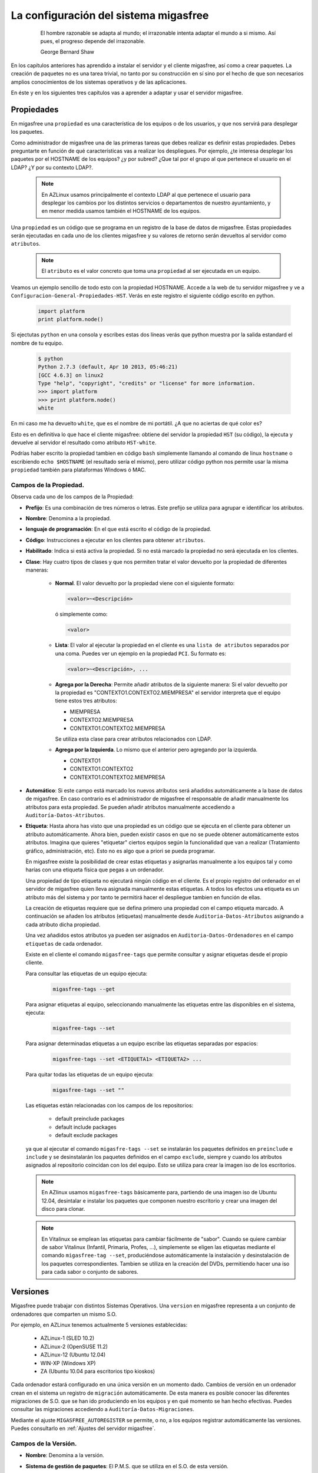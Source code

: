 ======================================
La configuración del sistema migasfree
======================================

 .. epigraph::

   El hombre razonable se adapta al mundo; el irrazonable intenta adaptar el
   mundo a si mismo. Así pues, el progreso depende del irrazonable.

   George Bernard Shaw


En los capítulos anteriores has aprendido a instalar el servidor y el cliente
migasfree, así como a crear paquetes. La creación de paquetes no es una tarea
trivial, no tanto por su construcción en sí sino por el hecho de que son necesarios
amplios conocimientos de los sistemas operativos y de las aplicaciones.

En éste y en los siguientes tres capítulos vas a aprender a adaptar y usar el
servidor migasfree.


Propiedades
===========

En migasfree una ``propiedad`` es una característica de los equipos o
de los usuarios, y que nos servirá para desplegar los paquetes.

Como administrador de migasfree una de las primeras tareas que debes realizar es
definir estas propiedades. Debes preguntarte en función de qué características
vas a realizar los despliegues. Por ejemplo, ¿te interesa desplegar los paquetes
por el HOSTNAME de los equipos? ¿y por subred? ¿Que tal por el grupo al que
pertenece el usuario en el LDAP? ¿Y por su contexto LDAP?.

  .. note::

      En AZLinux usamos principalmente el contexto LDAP al que pertenece el
      usuario para desplegar los cambios por los distintos servicios o
      departamentos de nuestro ayuntamiento, y en menor medida usamos también el
      HOSTNAME de los equipos.

Una ``propiedad`` es un código que se programa en un registro de la
base de datos de migasfree. Estas propiedades serán ejecutadas en cada uno de
los clientes migasfree y su valores de retorno serán devueltos al servidor como
``atributos``.

  .. note::

      El ``atributo`` es el valor concreto que toma una ``propiedad``
      al ser ejecutada en un equipo.

Veamos un ejemplo sencillo de todo esto con la propiedad HOSTNAME. Accede a
la web de tu servidor migasfree y ve a ``Configuracion-General-Propiedades-HST``.
Verás en este registro el siguiente código escrito en python.

  .. code-block:: none

    import platform
    print platform.node()

Si ejectutas ``python`` en una consola y escribes estas dos líneas verás
que python muestra por la salida estandard el nombre de tu equipo.

  .. code-block:: none

    $ python
    Python 2.7.3 (default, Apr 10 2013, 05:46:21)
    [GCC 4.6.3] on linux2
    Type "help", "copyright", "credits" or "license" for more information.
    >>> import platform
    >>> print platform.node()
    white

En mi caso me ha devuelto ``white``, que es el nombre de mi portátil. ¿A que
no aciertas de qué color es?

Esto es en definitiva lo que hace el cliente migasfree: obtiene del servidor la
propiedad ``HST`` (su código), la ejecuta y devuelve al servidor el resultado
como atributo ``HST-white``.

Podrías haber escrito la propiedad tambien en código ``bash`` simplemente
llamando al comando de linux ``hostname`` o escribiendo ``echo $HOSTNAME`` (el
resultado sería el mismo), pero utilizar código python nos permite usar la misma
``propiedad`` también para plataformas Windows ó MAC.


Campos de la Propiedad.
-----------------------

Observa cada uno de los campos de la Propiedad:

* **Prefijo**: Es una combinación de tres números o letras. Este prefijo se
  utiliza para agrupar e identificar los atributos.

* **Nombre**: Denomina a la propiedad.

* **lenguaje de programación**: En el que está escrito el código de la
  propiedad.

* **Código**: Instrucciones a ejecutar en los clientes para obtener ``atributos``.

* **Habilitado**: Indica si está activa la propiedad. Si no está marcado la
  propiedad no será ejecutada en los clientes.

* **Clase**: Hay cuatro tipos de clases y que nos permiten tratar el valor devuelto
  por la propiedad de diferentes maneras:

    * **Normal**. El valor devuelto por la propiedad viene con el siguiente formato:

      .. code-block:: none

          <valor>~<Descripción>

      ó simplemente como:

      .. code-block:: none

          <valor>

    * **Lista**: El valor al ejecutar la propiedad en el cliente es una ``lista de
      atributos`` separados por una coma. Puedes ver un ejemplo en la propiedad
      ``PCI``. Su formato es:

      .. code-block:: none

          <valor>~<Descripción>, ...

    * **Agrega por la Derecha**: Permite añadir atributos de la siguiente manera:
      Si el valor devuelto por la propiedad es "CONTEXTO1.CONTEXTO2.MIEMPRESA" el
      servidor interpreta que el equipo tiene estos tres atributos:

      * MIEMPRESA

      * CONTEXTO2.MIEMPRESA

      * CONTEXTO1.CONTEXTO2.MIEMPRESA

      Se utiliza esta clase para crear atributos relacionados con LDAP.

    * **Agrega por la Izquierda**. Lo mismo que el anterior pero agregando por la
      izquierda.

      * CONTEXTO1

      * CONTEXTO1.CONTEXTO2

      * CONTEXTO1.CONTEXTO2.MIEMPRESA

* **Automático**: Si este campo está marcado los nuevos atributos será añadidos
  automáticamente a la base de datos de migasfree. En caso contrario es el
  administrador de migasfree el responsable de añadir manualmente los atributos
  para esta propiedad. Se pueden añadir atributos manualmente accediendo a
  ``Auditoría-Datos-Atributos``.

* **Etiqueta**: Hasta ahora has visto que una propiedad es un código que se
  ejecuta en el cliente para obtener un atributo automáticamente. Ahora bien,
  pueden existir casos en que no se puede obtener automáticamente estos
  atributos. Imagina que quieres "etiquetar" ciertos equipos según la
  funcionalidad que van a realizar (Tratamiento gráfico, administración, etc).
  Esto no es algo que a priori se pueda programar.

  En migasfree existe la posibilidad de crear estas etiquetas y asignarlas
  manualmente a los equipos tal y como harías con una etiqueta física que pegas
  a un ordenador.

  Una propiedad de tipo etiqueta no ejecutará ningún código en el
  cliente. Es el propio registro del ordenador en el servidor de migasfree
  quien lleva asignada manualmente estas etiquetas. A todos los efectos
  una etiqueta es un atributo más del sistema y por tanto te permitirá hacer
  el despliegue tambien en función de ellas.


  La creación de etiquetas requiere que se defina primero una propiedad con el
  campo etiqueta marcado. A continuación se añaden los atributos (etiquetas)
  manualmente desde ``Auditoria-Datos-Atributos`` asignando a cada atributo dicha
  propiedad.

  Una vez añadidos estos atributos ya pueden ser asignados en
  ``Auditoria-Datos-Ordenadores`` en el campo ``etiquetas`` de cada ordenador.

  Existe en el cliente el comando ``migasfree-tags`` que permite consultar y
  asignar etiquetas desde el propio cliente.

  Para consultar las etiquetas de un equipo ejecuta:

    .. code-block:: none

      migasfree-tags --get

  Para asignar etiquetas al equipo, seleccionando manualmente las etiquetas entre
  las disponibles en el sistema, ejecuta:

    .. code-block:: none

      migasfree-tags --set


  Para asignar determinadas etiquetas a un equipo escribe las etiquetas separadas
  por espacios:

    .. code-block:: none

      migasfree-tags --set <ETIQUETA1> <ETIQUETA2> ...

  Para quitar todas las etiquetas de un equipo ejecuta:

    .. code-block:: none

      migasfree-tags --set ""

  Las etiquetas están relacionadas con los campos de los repositorios:

      * default preinclude packages

      * default include packages

      * default exclude packages

  ya que al ejecutar el comando ``migasfre-tags --set`` se instalarán los
  paquetes definidos en ``preinclude`` e ``include`` y se desinstalarán los
  paquetes definidos en el campo ``exclude``, siempre y cuando los atributos
  asignados al repositorio coincidan con los del equipo. Esto se utiliza para
  crear la imagen iso de los escritorios.

  .. note::

     En AZlinux usamos ``migasfree-tags`` básicamente para, partiendo de una
     imagen iso de Ubuntu 12.04, desintalar e instalar los paquetes que
     componen nuestro escritorio y crear una imagen del disco para clonar.

  .. note::

     En Vitalinux se emplean las etiquetas para cambiar fácilmente de "sabor".
     Cuando se quiere cambiar de sabor Vitalinux (Infantil, Primaria, Profes, ...),
     simplemente se eligen las etiquetas mediante el comando
     ``migasfree-tag --set``, produciéndose automáticamente la instalación y
     desinstalación de los paquetes correspondientes. Tambien se utiliza en la
     creación del DVDs, permitiendo hacer una iso para cada sabor o conjunto de
     sabores.

Versiones
=========

Migasfree puede trabajar con distintos Sistemas Operativos. Una ``version`` en
migasfree representa a un conjunto de ordenadores que comparten un mismo S.O.

Por ejemplo, en AZLinux tenemos actualmente 5 versiones establecidas:

    * AZLinux-1 (SLED 10.2)

    * AZLinux-2 (OpenSUSE 11.2)

    * AZLinux-12 (Ubuntu 12.04)

    * WIN-XP (Windows XP)

    * ZA (Ubuntu 10.04 para escritorios tipo kioskos)

Cada ordenador estará configurado en una única versión en un momento dado.
Cambios de versión en un ordenador crean en el sistema un registro de
``migración`` automáticamente. De esta manera es posible conocer las diferentes
migraciones de S.O. que se han ido produciendo en los equipos y en qué momento se
han hecho efectivas. Puedes consultar las migraciones accediendo a
``Auditoría-Datos-Migraciones``.

Mediante el ajuste ``MIGASFREE_AUTOREGISTER`` se permite, o no, a los equipos
registrar automáticamente las versiones. Puedes consultarlo en
:ref:`Ajustes del servidor migasfree`.


Campos de la Versión.
---------------------

* **Nombre**: Denomina a la versión.

* **Sistema de gestión de paquetes**: El P.M.S. que se utiliza en el S.O. de
  esta versión.

* **Actual line computer**: Es un equipo que sirve como referencia para comparar
  con el resto de equipos. Se debe elegir un equipo que represente la línea actual
  de la versión y que sea lo más "estandar" posible.

* **Actual line packages**: Lista ordenada de paquetes que componen la actual
  línea de la versión. Cuando se conecta al servidor el equipo asignado en el
  campo ``Actual line computer`` se actualiza automáticamente este campo.

  Este campo tiene relación con el campo ``Inventario de software`` de los
  ordenadores, ya que en este último sólo se mostrará la diferencia de paquetes
  repecto al ``Actual line computer``. De esta manera se puede ver fácilmente
  que cambios se han producido respecto al ordenador asignado como de referencia.

* **Autoregistrado**: Si está marcado se permiten registrar ordenadores desde
  un cliente automáticamente. En este caso, sólo con que un equipo esté configurado
  con la versión será añadido automáticamente a la base datos.

  En caso contrario sólo se podrán registrar ordenadores mediante el uso de un
  usuario con contraseña y con los permisos adecuados para añadir ordenadores
  al sistema.

* **Plataforma**: a la que pertenece la versión.

Plataformas
===========

Las versiones se clasifican por plataformas. Las plataformas vienen establecidas
por la función python ``platform.system()`` y por tanto sus valores pueden ser:

    * Linux

    * Windows

    * (Otras)

Esta clasificación de las versiones nos permite realizar consultas y estadísticas
en funcion de la plataforma.

Mediante el ajuste ``MIGASFREE_AUTOREGISTER`` se permite, o no, a los equipos
registrar automáticamente las plataformas. Puedes consultarlo en :ref:`Ajustes del servidor migasfree`.


.. _`Usuarios Migasfree`:

Usuarios Migasfree
==================

Consultas
=========

Estado general del sistema
==========================

Comprobaciones
--------------

Fallas
------

